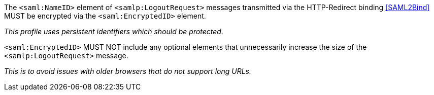 The `<saml:NameID>` element of `<samlp:LogoutRequest>` messages transmitted via
the HTTP-Redirect binding <<SAML2Bind>> MUST be encrypted via the
`<saml:EncryptedID>` element.

_This profile uses persistent identifiers which should be protected._

`<saml:EncryptedID>` MUST NOT include any optional elements that unnecessarily
increase the size of the `<samlp:LogoutRequest>` message.

_This is to avoid issues with older browsers that do not support long URLs._